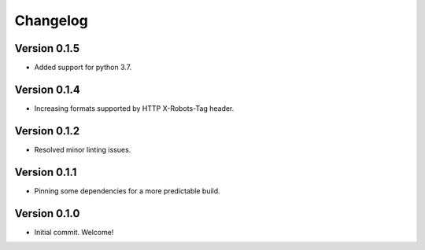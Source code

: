 =========
Changelog
=========

Version 0.1.5
=============

- Added support for python 3.7.

Version 0.1.4
=============

- Increasing formats supported by HTTP X-Robots-Tag header.

Version 0.1.2
=============

- Resolved minor linting issues.

Version 0.1.1
=============

- Pinning some dependencies for a more predictable build.

Version 0.1.0
=============

- Initial commit. Welcome!
